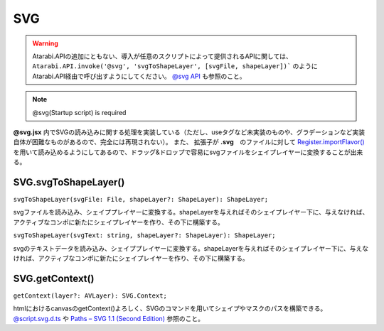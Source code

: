 ===============
SVG
===============

.. warning::
    Atarabi.APIの追加にともない、導入が任意のスクリプトによって提供されるAPIに関しては、 ``Atarabi.API.invoke('@svg', 'svgToShapeLayer', [svgFile, shapeLayer])``` のようにAtarabi.API経由で呼び出すようにしてください。
    `@svg API <../../Script/Startup/@svg.html#api>`_ も参照のこと。

.. note::
    @svg(Startup script) is required

**@svg.jsx** 内でSVGの読み込みに関する処理を実装している（ただし、useタグなど未実装のものや、グラデーションなど実装自体が困難なものがあるので、完全には再現されない）。
また、 拡張子が **.svg**　のファイルに対して `Register.importFlavor() <../Register/index.html#register-importflavor>`_ を用いて読み込めるようにしてあるので、ドラッグ&ドロップで容易にsvgファイルをシェイプレイヤーに変換することが出来る。

SVG.svgToShapeLayer()
-----------------------------------

``svgToShapeLayer(svgFile: File, shapeLayer?: ShapeLayer): ShapeLayer;``

svgファイルを読み込み、シェイププレイヤーに変換する。shapeLayerを与えればそのシェイプレイヤー下に、与えなければ、アクティブなコンポに新たにシェイプレイヤーを作り、その下に構築する。

.. versionadded:: 0.4.0

``svgToShapeLayer(svgText: string, shapeLayer?: ShapeLayer): ShapeLayer;``

svgのテキストデータを読み込み、シェイププレイヤーに変換する。shapeLayerを与えればそのシェイプレイヤー下に、与えなければ、アクティブなコンポに新たにシェイプレイヤーを作り、その下に構築する。

.. versionadded:: 0.5.0

SVG.getContext()
-----------------------------------

``getContext(layer?: AVLayer): SVG.Context;``

htmlにおけるcanvasのgetContext()よろしく、SVGのコマンドを用いてシェイプやマスクのパスを構築できる。 `@script.svg.d.ts <https://github.com/atarabi/at_script/blob/main/script/types/%40script.svg.d.ts>`_ や `Paths – SVG 1.1 (Second Edition) <https://www.w3.org/TR/SVG11/paths.html>`_ 参照のこと。

.. tabs::

    .. code-tab:: TypeScript

        (() => {

            const comp = app.project.activeItem;
            if (!(comp instanceof CompItem)) {
                return;
            }

            const layer = comp.layers.addSolid([1, 1, 1], 'Solid', comp.width, comp.height, 1, comp.duration);
            const ctx = Atarabi.SVG.getContext(layer);
            ctx.style({ stroke: [1, 0, 0], strokeWidth: 10 }); // スタイルの設定（マスクの場合は当然反映されない）
            // 適当にコマンドを入力していく、大文字から始まるコマンドは絶対座標、小文字から始まるコマンドは相対座標
            ctx.M(0, 0); // MoveTo
            ctx.Q(300, 400, 500, 100); // QuadraticCurveTo
            for (let i = 0; i < 100; i++) {
                ctx.t(generateRandomNumber() * 200 - 100, generateRandomNumber() * 200 - 100); // smoothQuadraticCurveTo
            }
            ctx.shape(); // シェイプを生成、 ctx.mask(); にするとマスクを生成する

        })();

    .. code-tab:: JavaScript

        // SVG.getContext
        (function () {
            var comp = app.project.activeItem;
            if (!(comp instanceof CompItem)) {
                return;
            }
            var layer = comp.layers.addSolid([1, 1, 1], 'Solid', comp.width, comp.height, 1, comp.duration);
            var ctx = Atarabi.SVG.getContext(layer);
            ctx.style({ stroke: [1, 0, 0], strokeWidth: 10 }); // スタイルの設定（マスクの場合は当然反映されない）
            // 適当にコマンドを入力していく、大文字から始まるコマンドは絶対座標、小文字から始まるコマンドは相対座標
            ctx.M(0, 0); // MoveTo
            ctx.Q(300, 400, 500, 100); // QuadraticCurveTo
            for (var i = 0; i < 100; i++) {
                ctx.t(generateRandomNumber() * 200 - 100, generateRandomNumber() * 200 - 100); // smoothQuadraticCurveTo
            }
            ctx.shape(); // シェイプを生成、 ctx.mask(); にするとマスクを生成する
        })();


.. versionadded:: 0.4.0